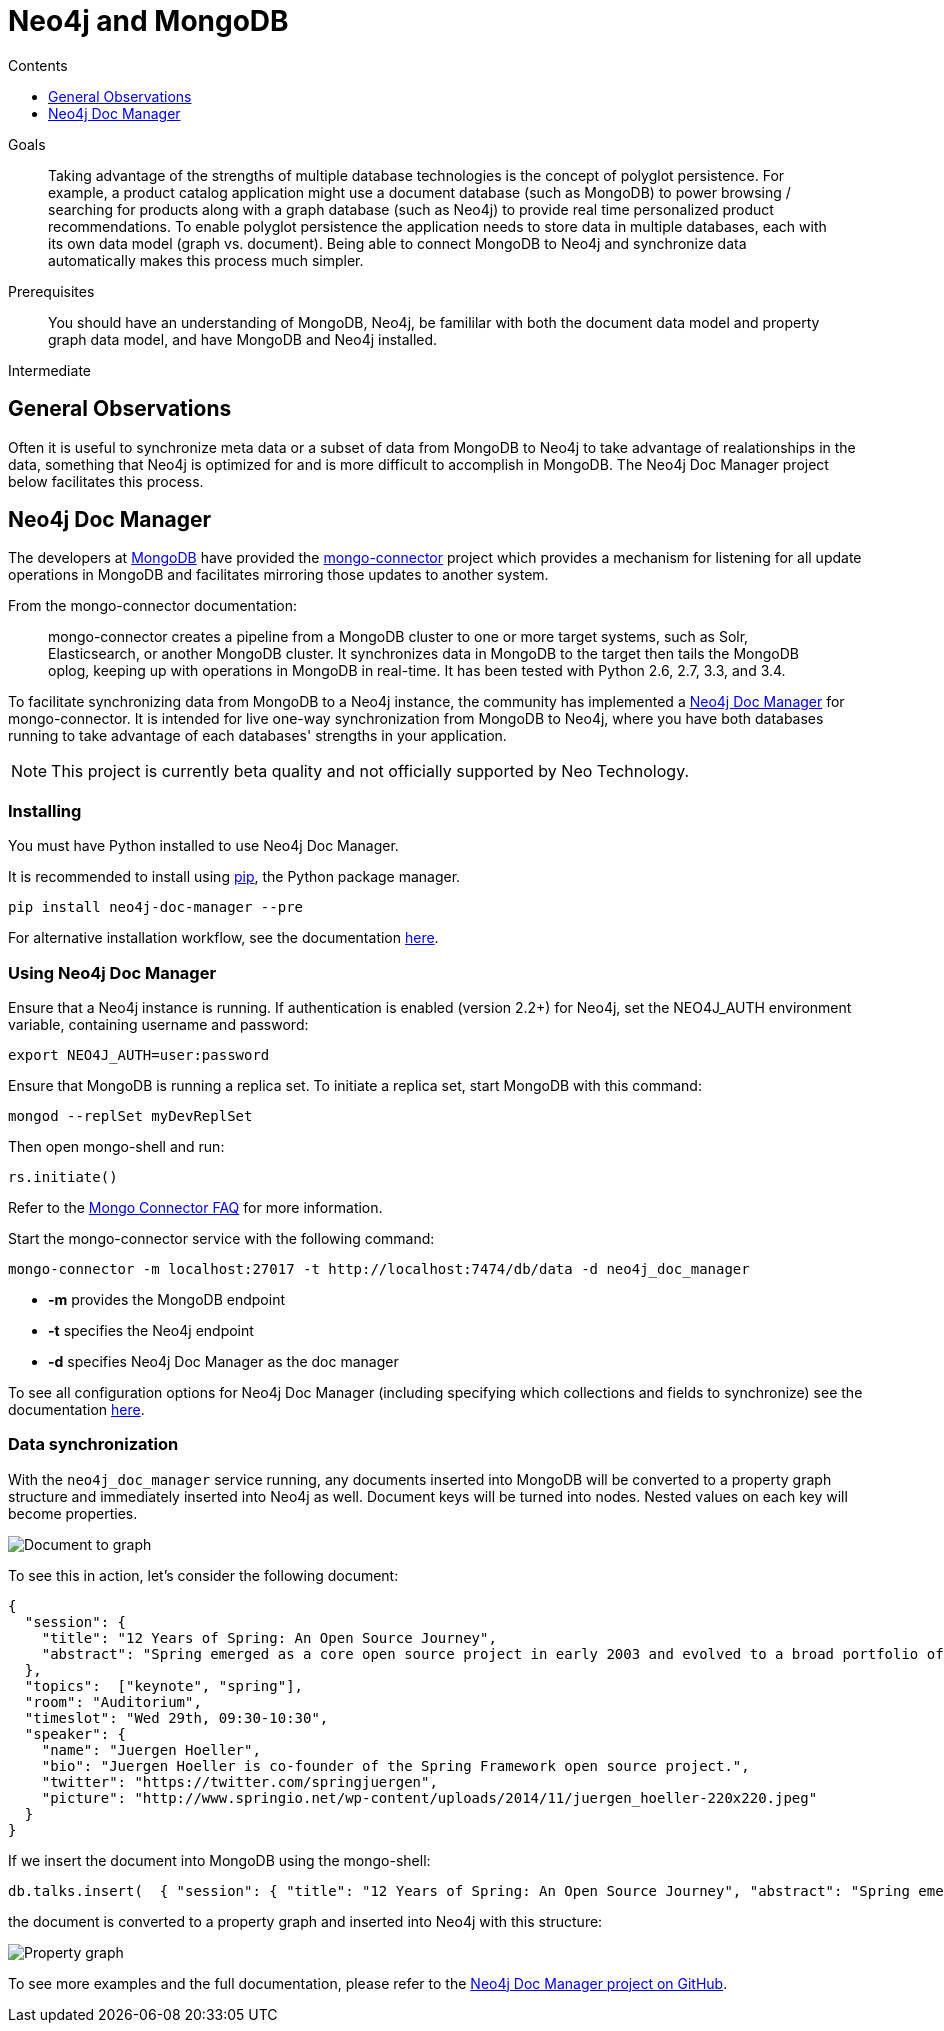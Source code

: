 = Neo4j and MongoDB
:slug: mongodb
:level: Intermediate
:section: Neo4j Integrations
:section-link: integration
:sectanchors:
:toc:
:toc-title: Contents
:toclevels: 1

.Goals
[abstract]
Taking advantage of the strengths of multiple database technologies is the concept of polyglot persistence.
For example, a product catalog application might use a document database (such as MongoDB) to power browsing / searching for products along with a graph database (such as Neo4j) to provide real time personalized product recommendations.
To enable polyglot persistence the application needs to store data in multiple databases, each with its own data model (graph vs. document).
Being able to connect MongoDB to Neo4j and synchronize data automatically makes this process much simpler.

.Prerequisites
[abstract]
You should have an understanding of MongoDB, Neo4j, be famililar with both the document data model and property graph data model, and have MongoDB and Neo4j installed.

[role=expertise]
{level}

[#neo4j-mongodb]
== General Observations

Often it is useful to synchronize meta data or a subset of data from MongoDB to Neo4j to take advantage of realationships in the data, something that Neo4j is optimized for and is more difficult to accomplish in MongoDB.
The Neo4j Doc Manager project below facilitates this process.

[#doc-manager]
== Neo4j Doc Manager

The developers at link:http://mongodb.com[MongoDB^] have provided the link:https://github.com/mongodb-labs/mongo-connector[mongo-connector^] project which provides a mechanism for listening for all update operations in MongoDB and facilitates mirroring those updates to another system.

From the mongo-connector documentation:

[quote]
mongo-connector creates a pipeline from a MongoDB cluster to one or more target systems, such as Solr, Elasticsearch, or another MongoDB cluster.
It synchronizes data in MongoDB to the target then tails the MongoDB oplog, keeping up with operations in MongoDB in real-time.
It has been tested with Python 2.6, 2.7, 3.3, and 3.4.

To facilitate synchronizing data from MongoDB to a Neo4j instance, the community has implemented a link:https://github.com/neo4j-contrib/neo4j_doc_manager[Neo4j Doc Manager] for mongo-connector.
It is intended for live one-way synchronization from MongoDB to Neo4j, where you have both databases running to take advantage of each databases' strengths in your application.

[NOTE]
This project is currently beta quality and not officially supported by Neo Technology.

=== Installing

You must have Python installed to use Neo4j Doc Manager.

It is recommended to install using link:http://pip.readthedocs.org/en/stable/[pip], the Python package manager.

[source,shell]
pip install neo4j-doc-manager --pre

For alternative installation workflow, see the documentation link:neo4j-doc-manager/[here].

=== Using Neo4j Doc Manager

Ensure that a Neo4j instance is running.
If authentication is enabled (version 2.2+) for Neo4j, set the +NEO4J_AUTH+ environment variable, containing username and password:

[source,shell]
export NEO4J_AUTH=user:password

Ensure that MongoDB is running a replica set.
To initiate a replica set, start MongoDB with this command:

[source,shell]
mongod --replSet myDevReplSet

Then open mongo-shell and run:

[source,shell]
rs.initiate()

Refer to the link:https://github.com/10gen-labs/mongo-connector/wiki/FAQ[Mongo Connector FAQ] for more information.

Start the mongo-connector service with the following command:

[source,shell]
mongo-connector -m localhost:27017 -t http://localhost:7474/db/data -d neo4j_doc_manager

* *-m* provides the MongoDB endpoint
* *-t* specifies the Neo4j endpoint
* *-d* specifies Neo4j Doc Manager as the doc manager

To see all configuration options for Neo4j Doc Manager (including specifying which collections and fields to synchronize) see the documentation link:neo4j-doc-manager/[here].

=== Data synchronization

With the `neo4j_doc_manager` service running, any documents inserted into MongoDB will be converted to a property graph structure and immediately inserted into Neo4j as well. Document keys will be turned into nodes.
Nested values on each key will become properties.

image::{img}20160203162601/doc_to_graph1.png[Document to graph]

To see this in action, let's consider the following document:

[source,shell]
{
  "session": {
    "title": "12 Years of Spring: An Open Source Journey",
    "abstract": "Spring emerged as a core open source project in early 2003 and evolved to a broad portfolio of open source projects up until 2015."
  },
  "topics":  ["keynote", "spring"],
  "room": "Auditorium",
  "timeslot": "Wed 29th, 09:30-10:30",
  "speaker": {
    "name": "Juergen Hoeller",
    "bio": "Juergen Hoeller is co-founder of the Spring Framework open source project.",
    "twitter": "https://twitter.com/springjuergen",
    "picture": "http://www.springio.net/wp-content/uploads/2014/11/juergen_hoeller-220x220.jpeg"
  }
}

If we insert the document into MongoDB using the mongo-shell:

[source,shell]
db.talks.insert(  { "session": { "title": "12 Years of Spring: An Open Source Journey", "abstract": "Spring emerged as a core open source project in early 2003 and evolved to a broad portfolio of open source projects up until 2015." }, "topics":  ["keynote", "spring"], "room": "Auditorium", "timeslot": "Wed 29th, 09:30-10:30", "speaker": { "name": "Juergen Hoeller", "bio": "Juergen Hoeller is co-founder of the Spring Framework open source project.", "twitter": "https://twitter.com/springjuergen", "picture": "http://www.springio.net/wp-content/uploads/2014/11/juergen_hoeller-220x220.jpeg" } } );

the document is converted to a property graph and inserted into Neo4j with this structure:

image::{img}20160203162603/graph11.png[Property graph]

To see more examples and the full documentation, please refer to the link:https://github.com/neo4j-contrib/neo4j_doc_manager[Neo4j Doc Manager project on GitHub^].
